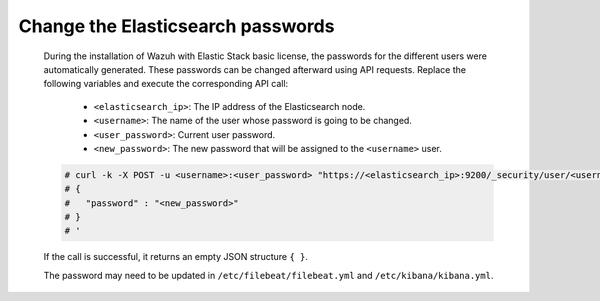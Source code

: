 .. Copyright (C) 2015, Wazuh, Inc.

.. meta::
  :description: Learn how to secure Elasticsearch.

.. _user_manual_secure_elasticsearch:

Change the Elasticsearch passwords
==================================


    During the installation of Wazuh with Elastic Stack basic license, the passwords for the different users were automatically generated. These passwords can be changed afterward using API requests. Replace the following variables and execute the corresponding API call: 

      - ``<elasticsearch_ip>``: The IP address of the Elasticsearch node.
      - ``<username>``: The name of the user whose password is going to be changed.
      - ``<user_password>``: Current user password. 
      - ``<new_password>``: The new password that will be assigned to the ``<username>`` user.

    .. code-block:: console
 
      # curl -k -X POST -u <username>:<user_password> "https://<elasticsearch_ip>:9200/_security/user/<username>/_password?pretty" -H 'Content-Type: application/json' -d '
      # {
      #   "password" : "<new_password>"
      # }
      # '

    If the call is successful, it returns an empty JSON structure ``{ }``.  
    
    The password may need to be updated in ``/etc/filebeat/filebeat.yml`` and ``/etc/kibana/kibana.yml``. 
    